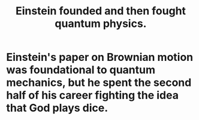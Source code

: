 :PROPERTIES:
:ID:       a21d4697-958f-43d7-8c3b-09da0a1eb00f
:END:
#+title: Einstein founded and then fought quantum physics.
* Einstein's paper on Brownian motion was foundational to quantum mechanics, but he spent the second half of his career fighting the idea that God plays dice.

